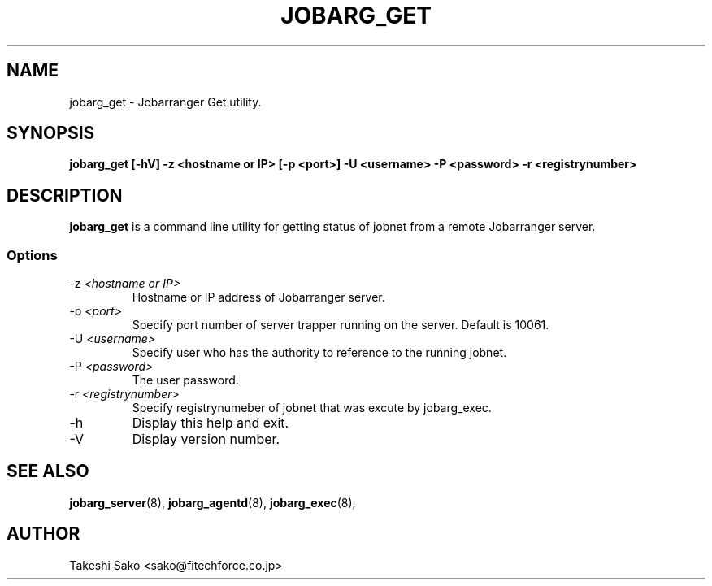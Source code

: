 .TH JOBARG_GET 8 "15 March 2013"
.if n .ad l
.SH NAME
jobarg_get \- Jobarranger Get utility.
.SH SYNOPSIS
.B jobarg_get [-hV] -z <hostname or IP> [-p <port>] -U <username> -P <password> -r <registrynumber>
.SH DESCRIPTION
.B jobarg_get
is a command line utility for  getting status of jobnet from a remote Jobarranger server.

.SS Options
.IP "-z \fI<hostname or IP>\fR"
Hostname or IP address of Jobarranger server.
.IP "-p \fI<port>\fR"
Specify port number of server trapper running on the server. Default is 10061.
.IP "-U \fI<username>\fR"
Specify user who has the authority to reference to the running jobnet.
.IP "-P \fI<password>\fR"
The user password.
.IP "-r \fI<registrynumber>\fR"
Specify registrynumeber of jobnet that was excute by jobarg_exec.
.IP "-h\fR"
Display this help and exit.
.IP "-V\fR"
Display version number.


.SH "SEE ALSO"
.BR jobarg_server (8),
.BR jobarg_agentd (8),
.BR jobarg_exec (8),
.SH AUTHOR
Takeshi Sako <sako@fitechforce.co.jp>
